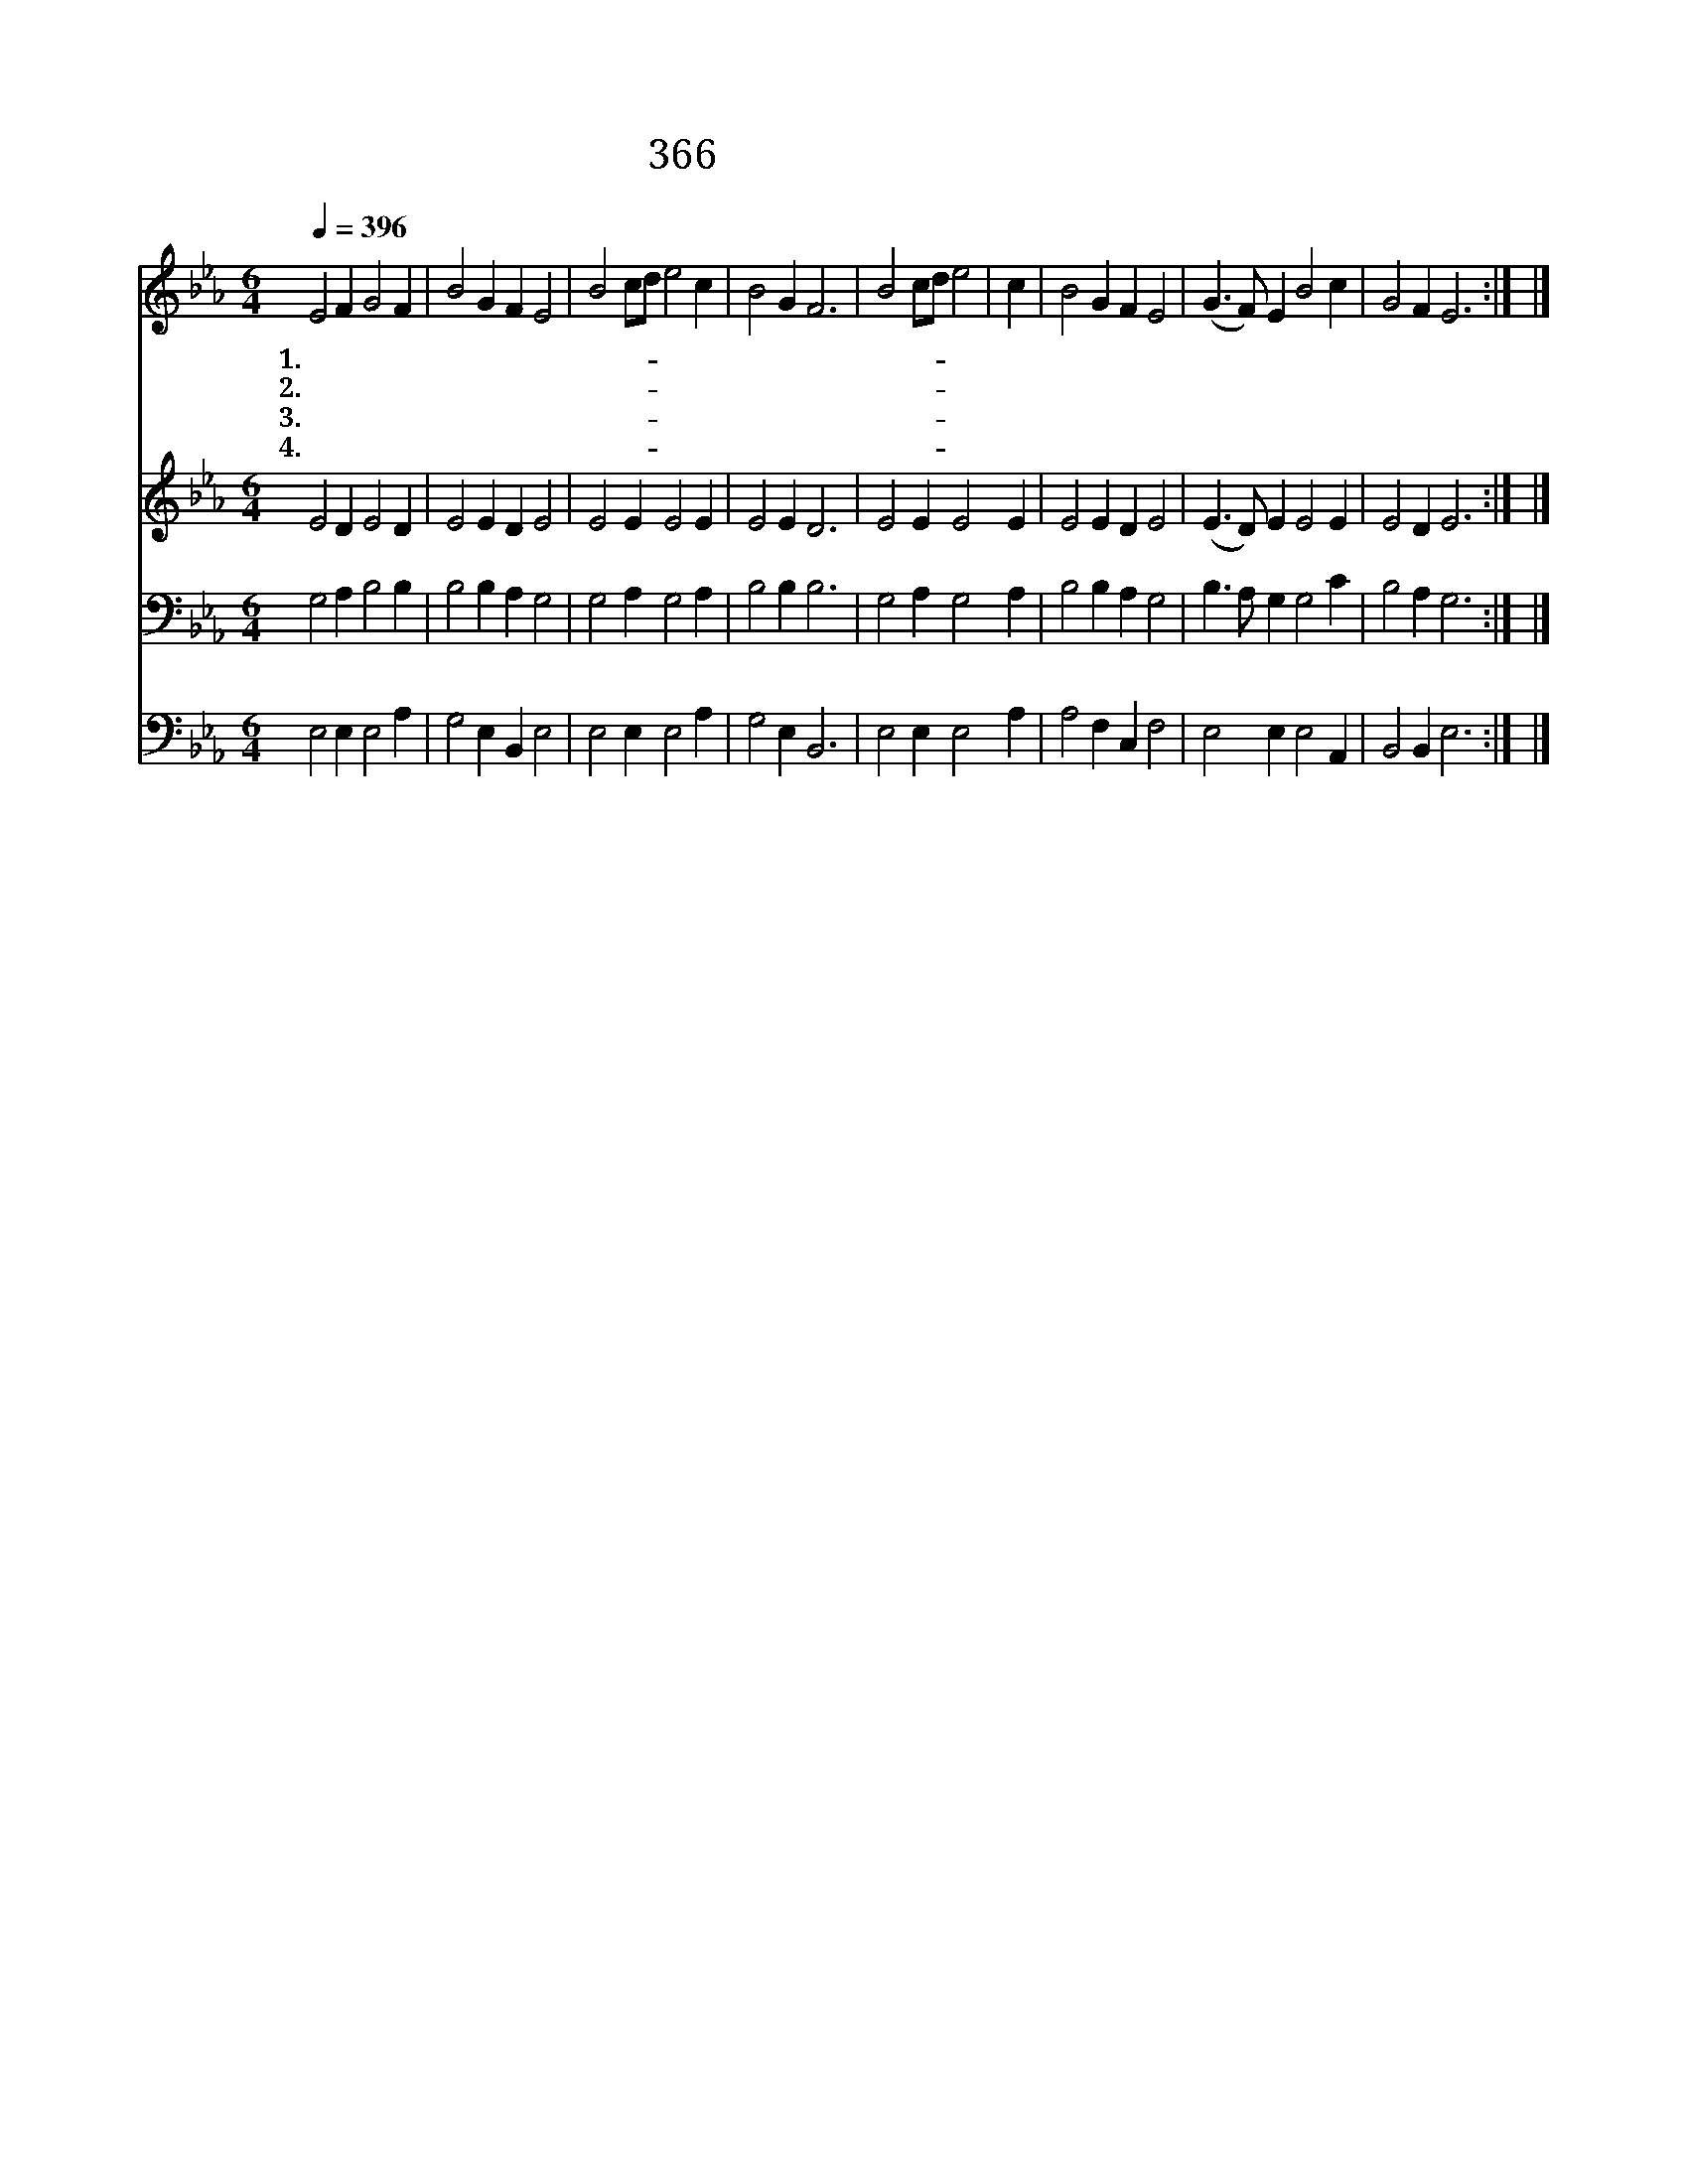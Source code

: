 X:340
T:366 어지러운 세상 중에
Z:C.F.Alexander/J.Jenks
Z:Copyright © 1999 by ÀüµµÈ¯
Z:All Rights Reserved
%%score 1 2 3 4
L:1/4
Q:1/4=396
M:6/4
I:linebreak $
K:Eb
V:1 treble
V:2 treble
V:3 bass
V:4 bass
V:1
 E2 F G2 F | B2 G F E2 | B2 c/d/ e2 c | B2 G F3 | B2 c/d/ e2 | c | B2 G F E2 | (G3/2 F/) E B2 c | %8
w: 1.어 지 러 운|세 상 중 에|기 쁜- * 소 리|들 리 네|예 수- * 말|씀|하 시 기 를|믿 * 는 자 여|
w: 2.세 상 헛 된|신 과 영 화|모 두- * 내 어|버 렸 네|예 수- * 친|히|하 신 말 씀|날 * 더 귀 히|
w: 3.기 쁜 때 나|슬 픈 때 나|바 쁜- * 때 나|틈 날 때|예 수- * 친|히|하 신 말 씀|날 * 더 귀 히|
w: 4.주 여 크 신|은 혜 로 써|부 름- * 듣 게|하 시 고|복 종- * 하|는|맘 을 주 사|따 * 라 가 게|
 G2 F E3 :| |] %10
w: 따 르 라||
w: 여 겨 라||
w: 여 겨 라||
w: 하 소 서||
V:2
 E2 D E2 D | E2 E D E2 | E2 E E2 E | E2 E D3 | E2 E E2 E | E2 E D E2 | (E3/2 D/) E E2 E | %7
 E2 D E3 :| |] %9
V:3
 G,2 A, B,2 B, | B,2 B, A, G,2 | G,2 A, G,2 A, | B,2 B, B,3 | G,2 A, G,2 A, | B,2 B, A, G,2 | %6
 B,3/2 A,/ G, G,2 C | B,2 A, G,3 :| |] %9
V:4
 E,2 E, E,2 A, | G,2 E, B,, E,2 | E,2 E, E,2 A, | G,2 E, B,,3 | E,2 E, E,2 A, | A,2 F, C, F,2 | %6
 E,2 E, E,2 A,, | B,,2 B,, E,3 :| |] %9

